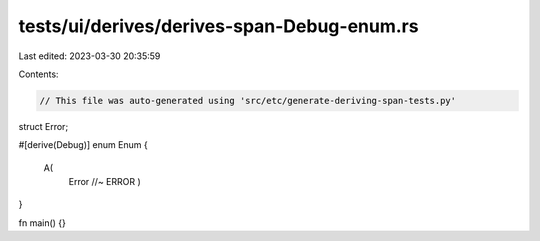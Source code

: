tests/ui/derives/derives-span-Debug-enum.rs
===========================================

Last edited: 2023-03-30 20:35:59

Contents:

.. code-block:: rs

    // This file was auto-generated using 'src/etc/generate-deriving-span-tests.py'


struct Error;

#[derive(Debug)]
enum Enum {
   A(
     Error //~ ERROR
     )
}

fn main() {}



